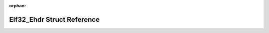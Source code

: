 .. meta::b223d281e371ab343a7a76f818fb033995144c4a469ad186b202a7ef3404b65411f864dc9d2f25e8a871b270c3d06429cbde1cc59c6a9221f38050395f68c8b4

:orphan:

.. title:: Flipper Zero Firmware: Elf32_Ehdr Struct Reference

Elf32\_Ehdr Struct Reference
============================

.. container:: doxygen-content

   
   .. raw:: html
     :file: struct_elf32___ehdr.html
